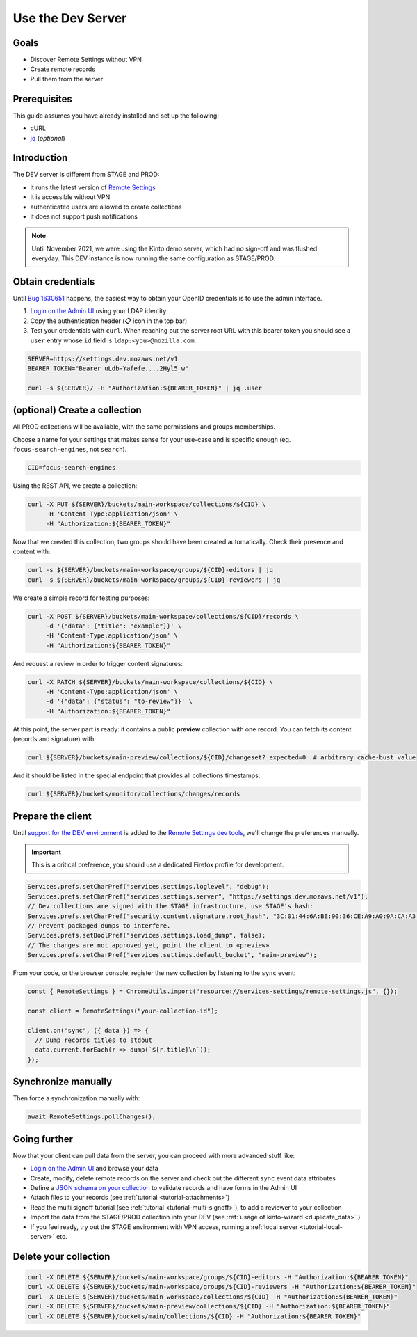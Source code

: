 .. _tutorial-dev-server:

Use the Dev Server
==================

Goals
-----

* Discover Remote Settings without VPN
* Create remote records
* Pull them from the server


Prerequisites
-------------

This guide assumes you have already installed and set up the following:

- cURL
- `jq <https://stedolan.github.io/jq/>`_ (*optional*)


Introduction
------------

The DEV server is different from STAGE and PROD:

- it runs the latest version of `Remote Settings <https://github.com/mozilla/remote-settings/>`_
- it is accessible without VPN
- authenticated users are allowed to create collections
- it does not support push notifications

.. note::

    Until November 2021, we were using the Kinto demo server, which had
    no sign-off and was flushed everyday. This DEV instance is now running
    the same configuration as STAGE/PROD.


Obtain credentials
------------------

Until `Bug 1630651 <https://bugzilla.mozilla.org/show_bug.cgi?id=1630651>`_ happens, the easiest way to obtain your OpenID credentials is to use the admin interface.

1. `Login on the Admin UI <https://settings.dev.mozaws.net/v1/admin/>`_ using your LDAP identity
2. Copy the authentication header (📋 icon in the top bar)
3. Test your credentials with ``curl``. When reaching out the server root URL with this bearer token you should see a ``user`` entry whose ``id`` field is ``ldap:<you>@mozilla.com``.

.. code-block:: bash

    SERVER=https://settings.dev.mozaws.net/v1
    BEARER_TOKEN="Bearer uLdb-Yafefe....2Hyl5_w"

    curl -s ${SERVER}/ -H "Authorization:${BEARER_TOKEN}" | jq .user


(optional) Create a collection
------------------------------

All PROD collections will be available, with the same permissions and groups memberships.

Choose a name for your settings that makes sense for your use-case and is specific enough (eg. ``focus-search-engines``, not ``search``).

.. code-block:: bash

    CID=focus-search-engines

Using the REST API, we create a collection:

.. code-block:: bash

    curl -X PUT ${SERVER}/buckets/main-workspace/collections/${CID} \
         -H 'Content-Type:application/json' \
         -H "Authorization:${BEARER_TOKEN}"

Now that we created this collection, two groups should have been created automatically. Check their presence and content with:

.. code-block:: bash

    curl -s ${SERVER}/buckets/main-workspace/groups/${CID}-editors | jq
    curl -s ${SERVER}/buckets/main-workspace/groups/${CID}-reviewers | jq

We create a simple record for testing purposes:

.. code-block:: bash

    curl -X POST ${SERVER}/buckets/main-workspace/collections/${CID}/records \
         -d '{"data": {"title": "example"}}' \
         -H 'Content-Type:application/json' \
         -H "Authorization:${BEARER_TOKEN}"

And request a review in order to trigger content signatures:

.. code-block:: bash

    curl -X PATCH ${SERVER}/buckets/main-workspace/collections/${CID} \
         -H 'Content-Type:application/json' \
         -d '{"data": {"status": "to-review"}}' \
         -H "Authorization:${BEARER_TOKEN}"

At this point, the server part is ready: it contains a public **preview** collection with one record. You can fetch its content (records and signature) with:

.. code-block:: bash

    curl ${SERVER}/buckets/main-preview/collections/${CID}/changeset?_expected=0  # arbitrary cache-bust value

And it should be listed in the special endpoint that provides all collections timestamps:

.. code-block:: bash

    curl ${SERVER}/buckets/monitor/collections/changes/records


Prepare the client
------------------

Until `support for the DEV environment <https://github.com/mozilla-extensions/remote-settings-devtools/issues/66>`_ is added to the `Remote Settings dev tools
<https://github.com/mozilla-extensions/remote-settings-devtools/>`_, we'll change the preferences manually.

.. important::

    This is a critical preference, you should use a dedicated Firefox profile for development.

.. code-block:: javascript

    Services.prefs.setCharPref("services.settings.loglevel", "debug");
    Services.prefs.setCharPref("services.settings.server", "https://settings.dev.mozaws.net/v1");
    // Dev collections are signed with the STAGE infrastructure, use STAGE's hash:
    Services.prefs.setCharPref("security.content.signature.root_hash", "3C:01:44:6A:BE:90:36:CE:A9:A0:9A:CA:A3:A5:20:AC:62:8F:20:A7:AE:32:CE:86:1C:B2:EF:B7:0F:A0:C7:45");
    // Prevent packaged dumps to interfere.
    Services.prefs.setBoolPref("services.settings.load_dump", false);
    // The changes are not approved yet, point the client to «preview»
    Services.prefs.setCharPref("services.settings.default_bucket", "main-preview");

From your code, or the browser console, register the new collection by listening to the ``sync`` event:

.. code-block:: bash

    const { RemoteSettings } = ChromeUtils.import("resource://services-settings/remote-settings.js", {});

    const client = RemoteSettings("your-collection-id");

    client.on("sync", ({ data }) => {
      // Dump records titles to stdout
      data.current.forEach(r => dump(`${r.title}\n`));
    });


Synchronize manually
--------------------

Then force a synchronization manually with:

.. code-block:: javascript

    await RemoteSettings.pollChanges();

.. seealso::

    Check out :ref:`the dedicated screencast <screencasts-fetch-local-settings>` for this operation!


Going further
-------------

Now that your client can pull data from the server, you can proceed with more advanced stuff like:

* `Login on the Admin UI <https://kinto.dev.mozaws.net/v1/admin/>`_ and browse your data
* Create, modify, delete remote records on the server and check out the different ``sync`` event data attributes
* Define a `JSON schema on your collection <http://docs.kinto-storage.org/en/stable/api/1.x/collections.html#collection-json-schema>`_ to validate records and have forms in the Admin UI
* Attach files to your records (see :ref:`tutorial <tutorial-attachments>`)
* Read the multi signoff tutorial (see :ref:`tutorial <tutorial-multi-signoff>`), to add a reviewer to your collection
* Import the data from the STAGE/PROD collection into your DEV (see :ref:`usage of kinto-wizard <duplicate_data>`.)
* If you feel ready, try out the STAGE environment with VPN access, running a :ref:`local server <tutorial-local-server>` etc.


Delete your collection
----------------------

.. code-block:: bash

    curl -X DELETE ${SERVER}/buckets/main-workspace/groups/${CID}-editors -H "Authorization:${BEARER_TOKEN}"
    curl -X DELETE ${SERVER}/buckets/main-workspace/groups/${CID}-reviewers -H "Authorization:${BEARER_TOKEN}"
    curl -X DELETE ${SERVER}/buckets/main-workspace/collections/${CID} -H "Authorization:${BEARER_TOKEN}"
    curl -X DELETE ${SERVER}/buckets/main-preview/collections/${CID} -H "Authorization:${BEARER_TOKEN}"
    curl -X DELETE ${SERVER}/buckets/main/collections/${CID} -H "Authorization:${BEARER_TOKEN}"
